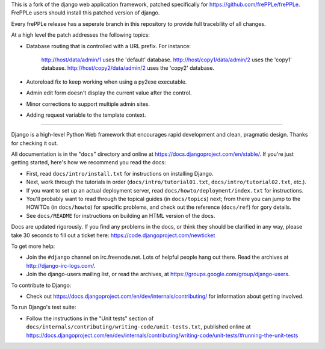 This is a fork of the django web application framework, patched specifically
for https://github.com/frePPLe/frePPLe.  FrePPLe users should install this
patched version of django.

Every frePPLe release has a seperate branch in this repository to provide
full tracebility of all changes.

At a high level the patch addresses the following topics:

* Database routing that is controlled with a URL prefix.
  For instance:
    http://host/data/admin/1 uses the 'default' database.
    http://host/copy1/data/admin/2 uses the 'copy1' database.
    http://host/copy2/data/admin/2 uses the 'copy2' database.

* Autoreload fix to keep working when using a py2exe executable.

* Admin edit form doesn't display the current value after
  the control.

* Minor corrections to support multiple admin sites.

* Adding request variable to the template context.

-----------------------------------------------------------------------------

Django is a high-level Python Web framework that encourages rapid development
and clean, pragmatic design. Thanks for checking it out.

All documentation is in the "``docs``" directory and online at
https://docs.djangoproject.com/en/stable/. If you're just getting started,
here's how we recommend you read the docs:

* First, read ``docs/intro/install.txt`` for instructions on installing Django.

* Next, work through the tutorials in order (``docs/intro/tutorial01.txt``,
  ``docs/intro/tutorial02.txt``, etc.).

* If you want to set up an actual deployment server, read
  ``docs/howto/deployment/index.txt`` for instructions.

* You'll probably want to read through the topical guides (in ``docs/topics``)
  next; from there you can jump to the HOWTOs (in ``docs/howto``) for specific
  problems, and check out the reference (``docs/ref``) for gory details.

* See ``docs/README`` for instructions on building an HTML version of the docs.

Docs are updated rigorously. If you find any problems in the docs, or think
they should be clarified in any way, please take 30 seconds to fill out a
ticket here: https://code.djangoproject.com/newticket

To get more help:

* Join the ``#django`` channel on irc.freenode.net. Lots of helpful people hang out
  there. Read the archives at http://django-irc-logs.com/.

* Join the django-users mailing list, or read the archives, at
  https://groups.google.com/group/django-users.

To contribute to Django:

* Check out https://docs.djangoproject.com/en/dev/internals/contributing/ for
  information about getting involved.

To run Django's test suite:

* Follow the instructions in the "Unit tests" section of
  ``docs/internals/contributing/writing-code/unit-tests.txt``, published online at
  https://docs.djangoproject.com/en/dev/internals/contributing/writing-code/unit-tests/#running-the-unit-tests
